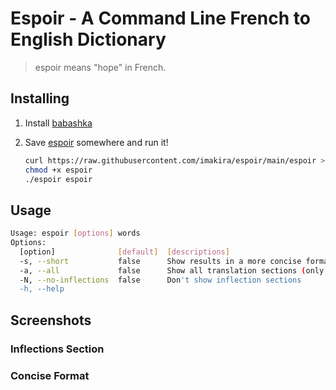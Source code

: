 #+OPTIONS: \n:t
#+OPTIONS: toc:nil

* Espoir - A Command Line French to English Dictionary

#+BEGIN_QUOTE
espoir means "hope" in French.
#+END_QUOTE

[[./screenshots/espoir.png]]

** Installing

1. Install [[https://github.com/babashka/babashka][babashka]]
2. Save [[https://raw.githubusercontent.com/imakira/espoir/main/espoir][espoir]] somewhere and run it!

   #+BEGIN_SRC bash
     curl https://raw.githubusercontent.com/imakira/espoir/main/espoir > espoir
     chmod +x espoir
     ./espoir espoir
   #+END_SRC


** Usage

#+BEGIN_SRC bash :exports results :results code
espoir -h
#+END_SRC

#+RESULTS:
#+begin_src bash
Usage: espoir [options] words
Options: 
  [option]              [default]  [descriptions]
  -s, --short           false      Show results in a more concise format, omitting some information.
  -a, --all             false      Show all translation sections (only principal translations are shown by default)
  -N, --no-inflections  false      Don't show inflection sections
  -h, --help
#+end_src


** Screenshots

*** Inflections Section

[[file:screenshots/inflections.png]]

*** Concise Format

[[file:screenshots/concise.png]]
